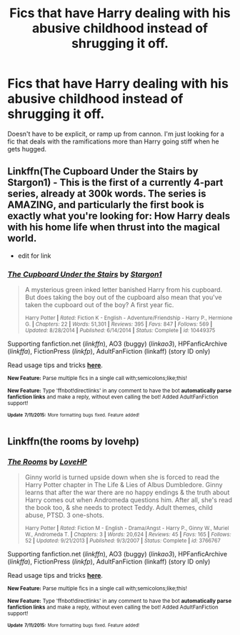 #+TITLE: Fics that have Harry dealing with his abusive childhood instead of shrugging it off.

* Fics that have Harry dealing with his abusive childhood instead of shrugging it off.
:PROPERTIES:
:Author: howtopleaseme
:Score: 2
:DateUnix: 1436601082.0
:DateShort: 2015-Jul-11
:FlairText: Request
:END:
Doesn't have to be explicit, or ramp up from cannon. I'm just looking for a fic that deals with the ramifications more than Harry going stiff when he gets hugged.


** Linkffn(The Cupboard Under the Stairs by Stargon1) - This is the first of a currently 4-part series, already at 300k words. The series is AMAZING, and particularly the first book is exactly what you're looking for: How Harry deals with his home life when thrust into the magical world.

- edit for link
:PROPERTIES:
:Author: caz15th
:Score: 2
:DateUnix: 1436620717.0
:DateShort: 2015-Jul-11
:END:

*** [[http://www.fanfiction.net/s/10449375/1/][*/The Cupboard Under the Stairs/*]] by [[https://www.fanfiction.net/u/5643202/Stargon1][/Stargon1/]]

#+begin_quote
  A mysterious green inked letter banished Harry from his cupboard. But does taking the boy out of the cupboard also mean that you've taken the cupboard out of the boy? A first year fic.

  ^{Harry Potter *|* /Rated:/ Fiction K - English - Adventure/Friendship - Harry P., Hermione G. *|* /Chapters:/ 22 *|* /Words:/ 51,301 *|* /Reviews:/ 395 *|* /Favs:/ 847 *|* /Follows:/ 569 *|* /Updated:/ 8/28/2014 *|* /Published:/ 6/14/2014 *|* /Status:/ Complete *|* /id:/ 10449375}
#+end_quote

Supporting fanfiction.net (/linkffn/), AO3 (buggy) (/linkao3/), HPFanficArchive (/linkffa/), FictionPress (/linkfp/), AdultFanFiction (linkaff) (story ID only)

Read usage tips and tricks [[https://github.com/tusing/reddit-ffn-bot/blob/master/README.md][*here*]].

^{*New Feature:* Parse multiple fics in a single call with;semicolons;like;this!}

^{*New Feature:* Type 'ffnbot!directlinks' in any comment to have the bot *automatically parse fanfiction links* and make a reply, without even calling the bot! Added AdultFanFiction support!}

^{^{*Update*}} ^{^{*7/11/2015:*}} ^{^{More}} ^{^{formatting}} ^{^{bugs}} ^{^{fixed.}} ^{^{Feature}} ^{^{added!}}
:PROPERTIES:
:Author: FanfictionBot
:Score: 1
:DateUnix: 1436621165.0
:DateShort: 2015-Jul-11
:END:


** Linkffn(the rooms by lovehp)
:PROPERTIES:
:Author: ello_arry
:Score: 1
:DateUnix: 1436619451.0
:DateShort: 2015-Jul-11
:END:

*** [[http://www.fanfiction.net/s/3766767/1/][*/The Rooms/*]] by [[https://www.fanfiction.net/u/245967/LoveHP][/LoveHP/]]

#+begin_quote
  Ginny world is turned upside down when she is forced to read the Harry Potter chapter in The Life & Lies of Albus Dumbledore. Ginny learns that after the war there are no happy endings & the truth about Harry comes out when Andromeda questions him. After all, she's read the book too, & she needs to protect Teddy. Adult themes, child abuse, PTSD. 3 one-shots.

  ^{Harry Potter *|* /Rated:/ Fiction M - English - Drama/Angst - Harry P., Ginny W., Muriel W., Andromeda T. *|* /Chapters:/ 3 *|* /Words:/ 20,624 *|* /Reviews:/ 45 *|* /Favs:/ 165 *|* /Follows:/ 52 *|* /Updated:/ 9/21/2013 *|* /Published:/ 9/3/2007 *|* /Status:/ Complete *|* /id:/ 3766767}
#+end_quote

Supporting fanfiction.net (/linkffn/), AO3 (buggy) (/linkao3/), HPFanficArchive (/linkffa/), FictionPress (/linkfp/), AdultFanFiction (linkaff) (story ID only)

Read usage tips and tricks [[https://github.com/tusing/reddit-ffn-bot/blob/master/README.md][*here*]].

^{*New Feature:* Parse multiple fics in a single call with;semicolons;like;this!}

^{*New Feature:* Type 'ffnbot!directlinks' in any comment to have the bot *automatically parse fanfiction links* and make a reply, without even calling the bot! Added AdultFanFiction support!}

^{^{*Update*}} ^{^{*7/11/2015:*}} ^{^{More}} ^{^{formatting}} ^{^{bugs}} ^{^{fixed.}} ^{^{Feature}} ^{^{added!}}
:PROPERTIES:
:Author: FanfictionBot
:Score: 1
:DateUnix: 1436619822.0
:DateShort: 2015-Jul-11
:END:
